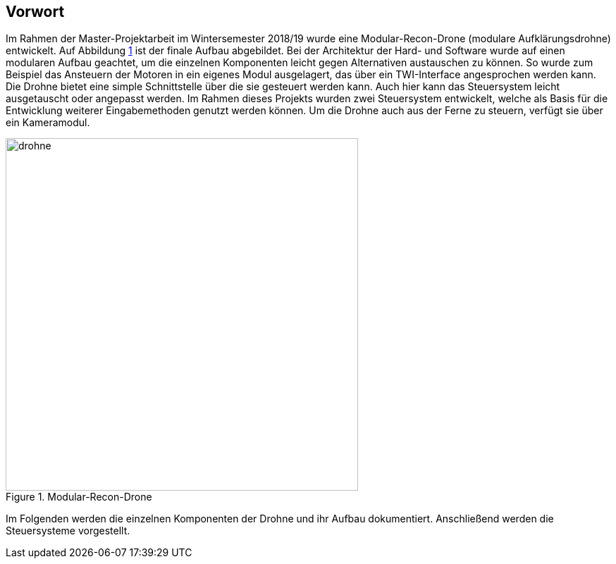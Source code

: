 == Vorwort

Im Rahmen der Master-Projektarbeit im Wintersemester 2018/19 wurde eine Modular-Recon-Drone
(modulare Aufklärungsdrohne) entwickelt. Auf Abbildung <<fig:drohne>> ist der finale Aufbau 
abgebildet. Bei der Architektur der Hard- und Software wurde auf einen modularen Aufbau geachtet,
um die einzelnen Komponenten leicht gegen Alternativen austauschen zu können. So wurde zum Beispiel
das Ansteuern der Motoren in ein eigenes Modul ausgelagert, das über ein TWI-Interface angesprochen
werden kann. Die Drohne bietet eine simple Schnittstelle über die sie gesteuert werden kann.
Auch hier kann das Steuersystem leicht ausgetauscht oder angepasst werden. Im Rahmen dieses Projekts
wurden zwei Steuersystem entwickelt, welche als Basis für die Entwicklung weiterer Eingabemethoden
genutzt werden können. Um die Drohne auch aus der Ferne zu steuern, verfügt sie über ein Kameramodul.

.Modular-Recon-Drone
[[fig:drohne,{counter:fig}]]
image::drohne.png[width=500, align="center"]

Im Folgenden werden die einzelnen Komponenten der Drohne und ihr Aufbau dokumentiert. 
Anschließend werden die Steuersysteme vorgestellt.